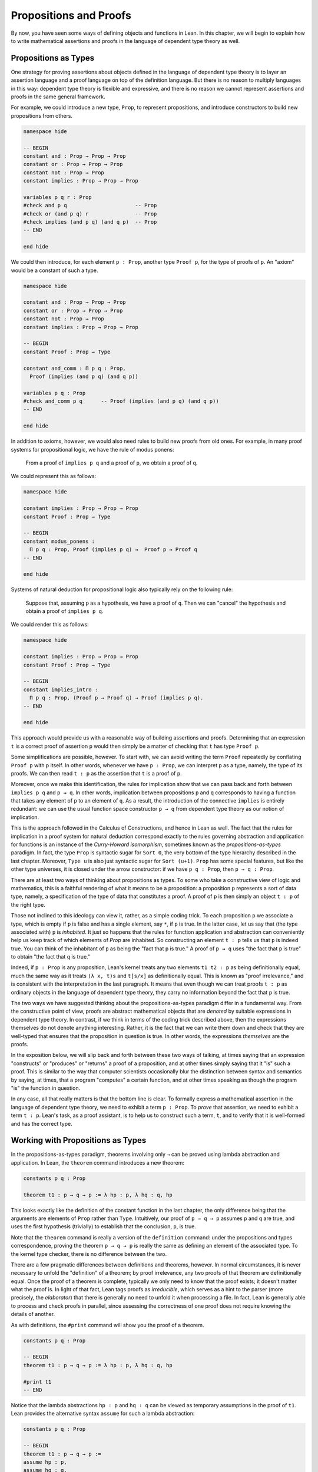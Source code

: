 .. _propositions_and_proofs:

Propositions and Proofs
=======================

By now, you have seen some ways of defining objects and functions in Lean. In this chapter, we will begin to explain how to write mathematical assertions and proofs in the language of dependent type theory as well.

Propositions as Types
---------------------

One strategy for proving assertions about objects defined in the language of dependent type theory is to layer an assertion language and a proof language on top of the definition language. But there is no reason to multiply languages in this way: dependent type theory is flexible and expressive, and there is no reason we cannot represent assertions and proofs in the same general framework.

For example, we could introduce a new type, ``Prop``, to represent propositions, and introduce constructors to build new propositions from others.

.. code-block:: lean

    namespace hide

    -- BEGIN
    constant and : Prop → Prop → Prop
    constant or : Prop → Prop → Prop
    constant not : Prop → Prop
    constant implies : Prop → Prop → Prop

    variables p q r : Prop
    #check and p q                      -- Prop
    #check or (and p q) r               -- Prop
    #check implies (and p q) (and q p)  -- Prop
    -- END

    end hide

We could then introduce, for each element ``p : Prop``, another type ``Proof p``, for the type of proofs of ``p``. An "axiom" would be a constant of such a type.

.. code-block:: lean

    namespace hide

    constant and : Prop → Prop → Prop
    constant or : Prop → Prop → Prop
    constant not : Prop → Prop
    constant implies : Prop → Prop → Prop

    -- BEGIN
    constant Proof : Prop → Type

    constant and_comm : Π p q : Prop, 
      Proof (implies (and p q) (and q p))

    variables p q : Prop
    #check and_comm p q      -- Proof (implies (and p q) (and q p))
    -- END

    end hide

In addition to axioms, however, we would also need rules to build new proofs from old ones. For example, in many proof systems for propositional logic, we have the rule of modus ponens:

    From a proof of ``implies p q`` and a proof of ``p``, we obtain a proof of ``q``.

We could represent this as follows:

.. code-block:: lean

    namespace hide

    constant implies : Prop → Prop → Prop
    constant Proof : Prop → Type

    -- BEGIN
    constant modus_ponens : 
      Π p q : Prop, Proof (implies p q) →  Proof p → Proof q
    -- END

    end hide

Systems of natural deduction for propositional logic also typically rely on the following rule:

    Suppose that, assuming ``p`` as a hypothesis, we have a proof of ``q``. Then we can "cancel" the hypothesis and obtain a proof of ``implies p q``.

We could render this as follows:

.. code-block:: lean

    namespace hide

    constant implies : Prop → Prop → Prop
    constant Proof : Prop → Type

    -- BEGIN
    constant implies_intro : 
      Π p q : Prop, (Proof p → Proof q) → Proof (implies p q).
    -- END

    end hide

This approach would provide us with a reasonable way of building assertions and proofs. Determining that an expression ``t`` is a correct proof of assertion ``p`` would then simply be a matter of checking that ``t`` has type ``Proof p``.

Some simplifications are possible, however. To start with, we can avoid writing the term ``Proof`` repeatedly by conflating ``Proof p`` with ``p`` itself. In other words, whenever we have ``p : Prop``, we can interpret ``p`` as a type, namely, the type of its proofs. We can then read ``t : p`` as the assertion that ``t`` is a proof of ``p``.

Moreover, once we make this identification, the rules for implication show that we can pass back and forth between ``implies p q`` and ``p → q``. In other words, implication between propositions ``p`` and ``q`` corresponds to having a function that takes any element of ``p`` to an element of ``q``. As a result, the introduction of the connective ``implies`` is entirely redundant: we can use the usual function space constructor ``p → q`` from dependent type theory as our notion of implication.

This is the approach followed in the Calculus of Constructions, and hence in Lean as well. The fact that the rules for implication in a proof system for natural deduction correspond exactly to the rules governing abstraction and application for functions is an instance of the *Curry-Howard isomorphism*, sometimes known as the *propositions-as-types* paradigm. In fact, the type ``Prop`` is syntactic sugar for ``Sort 0``, the very bottom of the type hierarchy described in the last chapter. Moreover, ``Type u`` is also just syntactic sugar for ``Sort (u+1)``. ``Prop`` has some special features, but like the other type universes, it is closed under the arrow constructor: if we have ``p q : Prop``, then ``p → q : Prop``.

There are at least two ways of thinking about propositions as types. To some who take a constructive view of logic and mathematics, this is a faithful rendering of what it means to be a proposition: a proposition ``p`` represents a sort of data type, namely, a specification of the type of data that constitutes a proof. A proof of ``p`` is then simply an object ``t : p`` of the right type.

Those not inclined to this ideology can view it, rather, as a simple coding trick. To each proposition ``p`` we associate a type, which is empty if ``p`` is false and has a single element, say ``*``, if ``p`` is true. In the latter case, let us say that (the type associated with) ``p`` is *inhabited*. It just so happens that the rules for function application and abstraction can conveniently help us keep track of which elements of *Prop* are inhabited. So constructing an element ``t : p`` tells us that ``p`` is indeed true. You can think of the inhabitant of ``p`` as being the "fact that ``p`` is true." A proof of ``p → q`` uses "the fact that ``p`` is true" to obtain "the fact that ``q`` is true."

Indeed, if ``p : Prop`` is any proposition, Lean's kernel treats any two elements ``t1 t2 : p`` as being definitionally equal, much the same way as it treats ``(λ x, t)s`` and ``t[s/x]`` as definitionally equal. This is known as "proof irrelevance," and is consistent with the interpretation in the last paragraph. It means that even though we can treat proofs ``t : p`` as ordinary objects in the language of dependent type theory, they carry no information beyond the fact that ``p`` is true.

The two ways we have suggested thinking about the propositions-as-types paradigm differ in a fundamental way. From the constructive point of view, proofs are abstract mathematical objects that are *denoted* by suitable expressions in dependent type theory. In contrast, if we think in terms of the coding trick described above, then the expressions themselves do not denote anything interesting. Rather, it is the fact that we can write them down and check that they are well-typed that ensures that the proposition in question is true. In other words, the expressions *themselves* are the proofs.

In the exposition below, we will slip back and forth between these two ways of talking, at times saying that an expression "constructs" or "produces" or "returns" a proof of a proposition, and at other times simply saying that it "is" such a proof. This is similar to the way that computer scientists occasionally blur the distinction between syntax and semantics by saying, at times, that a program "computes" a certain function, and at other times speaking as though the program "is" the function in question.

In any case, all that really matters is that the bottom line is clear. To formally express a mathematical assertion in the language of dependent type theory, we need to exhibit a term ``p : Prop``. To *prove* that assertion, we need to exhibit a term ``t : p``. Lean's task, as a proof assistant, is to help us to construct such a term, ``t``, and to verify that it is well-formed and has the correct type.

Working with Propositions as Types
----------------------------------

In the propositions-as-types paradigm, theorems involving only ``→`` can be proved using lambda abstraction and application. In Lean, the ``theorem`` command introduces a new theorem:

.. code-block:: lean

    constants p q : Prop

    theorem t1 : p → q → p := λ hp : p, λ hq : q, hp

This looks exactly like the definition of the constant function in the last chapter, the only difference being that the arguments are elements of ``Prop`` rather than ``Type``. Intuitively, our proof of ``p → q → p`` assumes ``p`` and ``q`` are true, and uses the first hypothesis (trivially) to establish that the conclusion, ``p``, is true.

Note that the ``theorem`` command is really a version of the ``definition`` command: under the propositions and types correspondence, proving the theorem ``p → q → p`` is really the same as defining an element of the associated type. To the kernel type checker, there is no difference between the two.

There are a few pragmatic differences between definitions and theorems, however. In normal circumstances, it is never necessary to unfold the "definition" of a theorem; by proof irrelevance, any two proofs of that theorem are definitionally equal. Once the proof of a theorem is complete, typically we only need to know that the proof exists; it doesn't matter what the proof is. In light of that fact, Lean tags proofs as *irreducible*, which serves as a hint to the parser (more precisely, the *elaborator*) that there is generally no need to unfold it when processing a file. In fact, Lean is generally able to process and check proofs in parallel, since assessing the correctness of one proof does not require knowing the details of another.

As with definitions, the ``#print`` command will show you the proof of a theorem.

.. code-block:: lean

    constants p q : Prop

    -- BEGIN
    theorem t1 : p → q → p := λ hp : p, λ hq : q, hp

    #print t1
    -- END

Notice that the lambda abstractions ``hp : p`` and ``hq : q`` can be viewed as temporary assumptions in the proof of ``t1``. Lean provides the alternative syntax ``assume`` for such a lambda abstraction:

.. code-block:: lean

    constants p q : Prop

    -- BEGIN
    theorem t1 : p → q → p :=
    assume hp : p,
    assume hq : q,
    hp
    -- END

Lean also allows us to specify the type of the final term ``hp``, explicitly, with a ``show`` statement.

.. code-block:: lean

    constants p q : Prop

    -- BEGIN
    theorem t1 : p → q → p :=
    assume hp : p,
    assume hq : q,
    show p, from hp
    -- END

Adding such extra information can improve the clarity of a proof and help detect errors when writing a proof. The ``show`` command does nothing more than annotate the type, and, internally, all the presentations of ``t1`` that we have seen produce the same term. Lean also allows you to use the alternative syntax ``lemma`` instead of theorem:

.. code-block:: lean

    constants p q : Prop

    -- BEGIN
    lemma t1 : p → q → p :=
    assume hp : p,
    assume hq : q,
    show p, from hp
    -- END

As with ordinary definitions, we can move the lambda-abstracted variables to the left of the colon:

.. code-block:: lean

    constants p q : Prop

    -- BEGIN
    theorem t1 (hp : p) (hq : q) : p := hp

    #check t1    -- p → q → p
    -- END

Now we can apply the theorem ``t1`` just as a function application.

.. code-block:: lean

    constants p q : Prop

    theorem t1 (hp : p) (hq : q) : p := hp

    -- BEGIN
    axiom hp : p

    theorem t2 : q → p := t1 hp
    -- END

Here, the ``axiom`` command is alternative syntax for ``constant``. Declaring a "constant" ``hp : p`` is tantamount to declaring that ``p`` is true, as witnessed by ``hp``. Applying the theorem ``t1 : p → q → p`` to the fact ``hp : p`` that ``p`` is true yields the theorem ``t2 : q → p``.

Notice, by the way, that the original theorem ``t1`` is true for *any* propositions ``p`` and ``q``, not just the particular constants declared. So it would be more natural to define the theorem so that it quantifies over those, too:

.. code-block:: lean

    theorem t1 (p q : Prop) (hp : p) (hq : q) : p := hp

    #check t1

The type of ``t1`` is now ``∀ p q : Prop, p → q → p``. We can read this as the assertion "for every pair of propositions ``p q``, we have ``p → q → p``." The symbol ``∀`` is alternate syntax for ``Π``, and later we will see how Pi types let us model universal quantifiers more generally. For example, we can move all parameters to the right of the colon:

.. code-block:: lean

    theorem t1 : ∀ (p q : Prop), p → q → p := 
    λ (p q : Prop) (hp : p) (hq : q), hp

If ``p`` and ``q`` have been declared as variables, Lean will generalize them for us automatically:

.. code-block:: lean

    variables p q : Prop

    theorem t1 : p → q → p := λ (hp : p) (hq : q), hp

In fact, by the propositions-as-types correspondence, we can declare the assumption ``hp`` that ``p`` holds, as another variable:

.. code-block:: lean

    variables p q : Prop
    variable  hp : p

    theorem t1 : q → p := λ (hq : q), hp

Lean detects that the proof uses ``hp`` and automatically adds ``hp : p`` as a premise. In all cases, the command ``#check t1`` still yields ``∀ p q : Prop, p → q → p``. Remember the this type can just as well be written ``∀ (p q : Prop) (hp : p) (hq :q), p``, since the arrow denotes nothing more than a Pi type in which the target does not depend on the bound variable.

When we generalize ``t1`` in such a way, we can then apply it to different pairs of propositions, to obtain different instances of the general theorem.

.. code-block:: lean

    theorem t1 (p q : Prop) (hp : p) (hq : q) : p := hp

    variables p q r s : Prop

    #check t1 p q                -- p → q → p
    #check t1 r s                -- r → s → r
    #check t1 (r → s) (s → r)    -- (r → s) → (s → r) → r → s

    variable h : r → s
    #check t1 (r → s) (s → r) h  -- (s → r) → r → s

Once again, using the propositions-as-types correspondence, the variable ``h`` of type ``r → s`` can be viewed as the hypothesis, or premise, that ``r → s`` holds.

As another example, let us consider the composition function discussed in the last chapter, now with propositions instead of types.

.. code-block:: lean

    variables p q r s : Prop

    theorem t2 (h₁ : q → r) (h₂ : p → q) : p → r :=
    assume h₃ : p,
    show r, from h₁ (h₂ h₃)

As a theorem of propositional logic, what does ``t2`` say? 

Note that it is often useful to use numeric unicode subscripts, entered as ``\0``, ``\1``, ``\2``, ..., for hypotheses, as we did in this example.

Propositional Logic
-------------------

Lean defines all the standard logical connectives and notation. The propositional connectives come with the following notation:

+-------------------+-----------+------------------------------+--------------+
| Ascii             | Unicode   | Emacs shortcut for unicode   | Definition   |
+-------------------+-----------+------------------------------+--------------+
| true              |           |                              | true         |
+-------------------+-----------+------------------------------+--------------+
| false             |           |                              | false        |
+-------------------+-----------+------------------------------+--------------+
| not               | ¬         | ``\not``, ``\neg``           | not          |
+-------------------+-----------+------------------------------+--------------+
| /\                | ∧         | ``\and``                     | and          |
+-------------------+-----------+------------------------------+--------------+
|                   | ∨         | ``\or``                      | or           |
+-------------------+-----------+------------------------------+--------------+
| ->                | →         | ``\to``, ``\r``, ``\imp``    |              |
+-------------------+-----------+------------------------------+--------------+
| <->               | ↔         | ``\iff``, ``\lr``            | iff          |
+-------------------+-----------+------------------------------+--------------+

They all take values in ``Prop``.

.. code-block:: lean

    variables p q : Prop

    #check p → q → p ∧ q
    #check ¬p → p ↔ false
    #check p ∨ q → q ∨ p

The order of operations is as follows: unary negation ``¬`` binds most strongly, then ``∧``, then ``∨``, then ``→``, and finally ``↔``. For example, ``a ∧ b → c ∨ d ∧ e`` means ``(a ∧ b) → (c ∨ (d ∧ e))``. Remember that ``→`` associates to the right (nothing changes now that the arguments are elements of ``Prop``, instead of some other ``Type``), as do the other binary connectives. So if we have ``p q r : Prop``, the expression ``p → q → r`` reads "if ``p``, then if ``q``, then ``r``." This is just the "curried" form of ``p ∧ q → r``.

In the last chapter we observed that lambda abstraction can be viewed as an "introduction rule" for ``→``. In the current setting, it shows how to "introduce" or establish an implication. Application can be viewed as an "elimination rule," showing how to "eliminate" or use an implication in a proof. The other propositional connectives are defined in Lean's library in the file ``init.core`` (see :numref:`importing_files` for more information on the library hierarchy), and each connective comes with its canonical introduction and elimination rules.

Conjunction
~~~~~~~~~~~

The expression ``and.intro h1 h2`` builds a proof of ``p ∧ q`` using proofs ``h1 : p`` and ``h2 : q``. It is common to describe ``and.intro`` as the *and-introduction* rule. In the next example we use ``and.intro`` to create a proof of ``p → q → p ∧ q``.

.. code-block:: lean

    variables p q : Prop
    -- BEGIN

    example (hp : p) (hq : q) : p ∧ q := and.intro hp hq

    #check assume (hp : p) (hq : q), and.intro hp hq
    -- END

The ``example`` command states a theorem without naming it or storing it in the permanent context. Essentially, it just checks that the given term has the indicated type. It is convenient for illustration, and we will use it often.

The expression ``and.elim_left h`` creates a proof of ``p`` from a proof ``h : p ∧ q``. Similarly, ``and.elim_right h`` is a proof of ``q``. They are commonly known as the right and left *and-elimination* rules.

.. code-block:: lean

    variables p q : Prop
    -- BEGIN
    example (h : p ∧ q) : p := and.elim_left h
    example (h : p ∧ q) : q := and.elim_right h
    -- END

Because they are so commonly used, the standard library provides the abbreviations ``and.left`` and ``and.right`` for ``and.elim_left`` and ``and.elim_right``, respectively.

We can now prove ``p ∧ q → q ∧ p`` with the following proof term.

.. code-block:: lean

    variables p q : Prop
    -- BEGIN
    example (h : p ∧ q) : q ∧ p :=
    and.intro (and.right h) (and.left h)
    -- END

Notice that and-introduction and and-elimination are similar to the pairing and projection operations for the cartesian product. The difference is that given ``hp : p`` and ``hq : q``, ``and.intro hp hq`` has type ``p ∧ q : Prop``, while ``pair hp hq`` has type ``p × q : Type``. The similarity between ``∧`` and ``×`` is another instance of the Curry-Howard isomorphism, but in contrast to implication and the function space constructor, ``∧`` and ``×`` are treated separately in Lean. With the analogy, however, the proof we have just constructed is similar to a function that swaps the elements of a pair.

We will see in :numref:`Chapter %s <structures_and_records>` that certain types in Lean are *structures*, which is to say, the type is defined with a single canonical *constructor* which builds an element of the type from a sequence of suitable arguments. For every ``p q : Prop``, ``p ∧ q`` is an example: the canonical way to construct an element is to apply ``and.intro`` to suitable arguments ``hp : p`` and ``hq : q``. Lean allows us to use *anonymous constructor* notation ``⟨arg1, arg2, ...⟩`` in situations like these, when the relevant type is an inductive type and can be inferred from the context. In particular, we can often write ``⟨hp, hq⟩`` instead of ``and.intro hp hq``:

.. code-block:: lean

    variables p q : Prop
    variables  (hp : p) (hq : q)

    #check (⟨hp, hq⟩ : p ∧ q)

These angle brackets are obtained by typing ``\<`` and ``\>``, respectively. Alternatively, you can use ASCII equivalents ``(|`` and ``|)``:

.. code-block:: lean

    variables p q : Prop
    variables  (hp : p) (hq : q)

    example : p ∧ q := (|hp, hq|)

Lean provides another useful syntactic gadget. Given an expression ``e`` of an inductive type ``foo`` (possibly applied to some arguments), the notation ``e.bar`` is shorthand for ``foo.bar e``. This provides a convenient way of accessing functions without opening a namespace. For example, the following two expressions mean the same thing:

.. code-block:: lean

    variable l : list ℕ

    #check list.head l
    #check l.head

As a result, given ``h : p ∧ q``, we can write ``h.left`` for ``and.left h`` and ``h.right`` for ``and.right h``. We can therefore rewrite the sample proof above conveniently as follows:

.. code-block:: lean

    variables p q : Prop
    -- BEGIN
    example (h : p ∧ q) : q ∧ p :=
    ⟨h.right, h.left⟩
    -- END

There is a fine line between brevity and obfuscation, and omitting information in this way can sometimes make a proof harder to read. But for straightforward constructions like the one above, when the type of ``h`` and the goal of the construction are salient, the notation is clean and effective.

It is common to iterate constructions like "and." Lean also allows you to flatten nested constructors that associate to the right, so that these two proofs are equivalent:

.. code-block:: lean

    variables p q : Prop
    -- BEGIN
    example (h : p ∧ q) : q ∧ p ∧ q:=
    ⟨h.right, ⟨h.left, h.right⟩⟩

    example (h : p ∧ q) : q ∧ p ∧ q:=
    ⟨h.right, h.left, h.right⟩
    -- END

This is often useful as well.

Disjunction
~~~~~~~~~~~

The expression ``or.intro_left q hp`` creates a proof of ``p ∨ q`` from a proof ``hp : p``. Similarly, ``or.intro_right p hq`` creates a proof for ``p ∨ q`` using a proof ``hq : q``. These are the left and right *or-introduction* rules.

.. code-block:: lean

    variables p q : Prop
    -- BEGIN
    example (hp : p) : p ∨ q := or.intro_left q hp
    example (hq : q) : p ∨ q := or.intro_right p hq
    -- END

The *or-elimination* rule is slightly more complicated. The idea is that we can prove ``r`` from ``p ∨ q``, by showing that ``r`` follows from ``p`` and that ``r`` follows from ``q``. In other words, it is a proof by cases. In the expression ``or.elim hpq hpr hqr``, ``or.elim`` takes three arguments, ``hpq : p ∨ q``, ``hpr : p → r`` and ``hqr : q → r``, and produces a proof of ``r``. In the following example, we use ``or.elim`` to prove ``p ∨ q → q ∨ p``.

.. code-block:: lean

    variables p q r: Prop
    -- BEGIN
    example (h : p ∨ q) : q ∨ p :=
    or.elim h
      (assume hp : p,
        show q ∨ p, from or.intro_right q hp)
      (assume hq : q,
        show q ∨ p, from or.intro_left p hq)
    -- END

In most cases, the first argument of ``or.intro_right`` and ``or.intro_left`` can be inferred automatically by Lean. Lean therefore provides ``or.inr`` and ``or.inl`` as shorthands for ``or.intro_right _`` and ``or.intro_left _``. Thus the proof term above could be written more concisely:

.. code-block:: lean

    variables p q r: Prop
    -- BEGIN
    example (h : p ∨ q) : q ∨ p := 
    or.elim h (λ hp, or.inr hp) (λ hq, or.inl hq)
    -- END

Notice that there is enough information in the full expression for Lean to infer the types of ``hp`` and ``hq`` as well. But using the type annotations in the longer version makes the proof more readable, and can help catch and debug errors.

Because ``or`` has two constructors, we cannot use anonymous constructor notation. But we can still write ``h.elim`` instead of ``or.elim h``:

.. code-block:: lean

    variables p q r: Prop
    -- BEGIN
    example (h : p ∨ q) : q ∨ p :=
    h.elim
      (assume hp : p, or.inr hp)
      (assume hq : q, or.inl hq)
    -- END

Once again, you should exercise judgment as to whether such abbreviations enhance or diminish readability.

Negation and Falsity
~~~~~~~~~~~~~~~~~~~~

Negation, ``¬p``, is actually defined to be ``p → false``, so we obtain ``¬p`` by deriving a contradiction from ``p``. Similarly, the expression ``hnp hp`` produces a proof of ``false`` from ``hp : p`` and ``hnp : ¬p``. The next example uses both these rules to produce a proof of ``(p → q) → ¬q → ¬p``. (The symbol ``¬`` is produced by typing ``\not`` or ``\neg``.)

.. code-block:: lean

    variables p q : Prop
    -- BEGIN
    example (hpq : p → q) (hnq : ¬q) : ¬p :=
    assume hp : p,
    show false, from hnq (hpq hp)
    -- END

The connective ``false`` has a single elimination rule, ``false.elim``, which expresses the fact that anything follows from a contradiction. This rule is sometimes called *ex falso* (short for *ex falso sequitur quodlibet*), or the *principle of explosion*.

.. code-block:: lean

    variables p q : Prop
    -- BEGIN
    example (hp : p) (hnp : ¬p) : q := false.elim (hnp hp)
    -- END

The arbitrary fact, ``q``, that follows from falsity is an implicit argument in ``false.elim`` and is inferred automatically. This pattern, deriving an arbitrary fact from contradictory hypotheses, is quite common, and is represented by ``absurd``.

.. code-block:: lean

    variables p q : Prop
    -- BEGIN
    example (hp : p) (hnp : ¬p) : q := absurd hp hnp
    -- END

Here, for example, is a proof of ``¬p → q → (q → p) → r``:

.. code-block:: lean

    variables p q r : Prop
    -- BEGIN
    example (hnp : ¬p) (hq : q) (hqp : q → p) : r :=
    absurd (hqp hq) hnp
    -- END

Incidentally, just as ``false`` has only an elimination rule, ``true`` has only an introduction rule, ``true.intro : true``, sometimes abbreviated ``trivial : true``. In other words, ``true`` is simply true, and has a canonical proof, ``trivial``.

Logical Equivalence
~~~~~~~~~~~~~~~~~~~

The expression ``iff.intro h1 h2`` produces a proof of ``p ↔ q`` from ``h1 : p → q`` and ``h2 : q → p``. The expression ``iff.elim_left h`` produces a proof of ``p → q`` from ``h : p ↔ q``. Similarly, ``iff.elim_right h`` produces a proof of ``q → p`` from ``h : p ↔ q``. Here is a proof of ``p ∧ q ↔ q ∧ p``:

.. code-block:: lean

    variables p q : Prop
    -- BEGIN
    theorem and_swap : p ∧ q ↔ q ∧ p :=
    iff.intro
      (assume h : p ∧ q,
        show q ∧ p, from and.intro (and.right h) (and.left h))
      (assume h : q ∧ p,
        show p ∧ q, from and.intro (and.right h) (and.left h))

    #check and_swap p q    -- p ∧ q ↔ q ∧ p
    -- END

Because they represent a form of *modus ponens*, ``iff.elim_left`` and ``iff.elim_right`` can be abbreviated ``iff.mp`` and ``iff.mpr``, respectively. In the next example, we use that theorem to derive ``q ∧ p`` from ``p ∧ q``:

.. code-block:: lean

    variables p q : Prop

    theorem and_swap : p ∧ q ↔ q ∧ p :=
    iff.intro
      (assume h : p ∧ q,
        show q ∧ p, from and.intro (and.right h) (and.left h))
      (assume h : q ∧ p,
        show p ∧ q, from and.intro (and.right h) (and.left h))

    -- BEGIN
    variable h : p ∧ q
    example : q ∧ p := iff.mp (and_swap p q) h
    -- END

We can use the anonymous constructor notation to construct a proof of ``p ↔ q`` from proofs of the forward and backward directions, and we can also use ``.`` notation with ``mp`` and ``mpr``. The previous examples can therefore be written concisely as follows:

.. code-block:: lean

    variables p q : Prop

    -- BEGIN
    theorem and_swap : p ∧ q ↔ q ∧ p :=
    ⟨ λ h, ⟨h.right, h.left⟩, λ h, ⟨h.right, h.left⟩ ⟩

    example (h : p ∧ q) : q ∧ p := (and_swap p q).mp h
    -- END

Introducing Auxiliary Subgoals
------------------------------

This is a good place to introduce another device Lean offers to help structure long proofs, namely, the ``have`` construct, which introduces an auxiliary subgoal in a proof. Here is a small example, adapted from the last section:

.. code-block:: lean

    variables p q : Prop

    example (h : p ∧ q) : q ∧ p :=
    have hp : p, from and.left h,
    have hq : q, from and.right h,
    show q ∧ p, from and.intro hq hp

Internally, the expression ``have h : p, from s, t`` produces the term ``(λ (h : p), t) s``. In other words, ``s`` is a proof of ``p``, ``t`` is a proof of the desired conclusion assuming ``h : p``, and the two are combined by a lambda abstraction and application. This simple device is extremely useful when it comes to structuring long proofs, since we can use intermediate ``have``'s as stepping stones leading to the final goal.

Lean also supports a structured way of reasoning backwards from a goal, which models the "suffices to show" construction in ordinary mathematics. The next example simply permutes the last two lines in the previous proof.

.. code-block:: lean

    variables p q : Prop

    example (h : p ∧ q) : q ∧ p :=
    have hp : p, from and.left h,
    suffices hq : q, from and.intro hq hp,
    show q, from and.right h

Writing ``suffices hq : q`` leaves us with two goals. First, we have to show that it indeed suffices to show ``q``, by proving the original goal of ``q ∧ p`` with the additional hypothesis ``hq : q``. Finally, we have to show ``q``.

.. _classical_logic:

Classical Logic
---------------

The introduction and elimination rules we have seen so far are all constructive, which is to say, they reflect a computational understanding of the logical connectives based on the propositions-as-types correspondence. Ordinary classical logic adds to this the law of the excluded middle, ``p ∨ ¬p``. To use this principle, you have to open the classical namespace.

.. code-block:: lean

    open classical

    variable p : Prop
    #check em p

Intuitively, the constructive "or" is very strong: asserting ``p ∨ q`` amounts to knowing which is the case. If ``RH`` represents the Riemann hypothesis, a classical mathematician is willing to assert ``RH ∨ ¬RH``, even though we cannot yet assert either disjunct.

One consequence of the law of the excluded middle is the principle of double-negation elimination:

.. code-block:: lean

    open classical

    -- BEGIN
    theorem dne {p : Prop} (h : ¬¬p) : p :=
    or.elim (em p)
      (assume hp : p, hp)
      (assume hnp : ¬p, absurd hnp h)
    -- END

Double-negation elimination allows one to prove any proposition, ``p``, by assuming ``¬p`` and deriving ``false``, because that amounts to proving ``¬¬p``. In other words, double-negation elimination allows one to carry out a proof by contradiction, something which is not generally possible in constructive logic. As an exercise, you might try proving the converse, that is, showing that ``em`` can be proved from ``dne``.

The classical axioms also give you access to additional patterns of proof that can be justified by appeal to ``em``. For example, one can carry out a proof by cases:

.. code-block:: lean

    open classical

    variable p : Prop

    -- BEGIN
    example (h : ¬¬p) : p :=
    by_cases
      (assume h1 : p, h1)
      (assume h1 : ¬p, absurd h1 h)
    -- END

Or you can carry out a proof by contradiction:

.. code-block:: lean

    open classical

    variable p : Prop

    -- BEGIN
    example (h : ¬¬p) : p :=
    by_contradiction
      (assume h1 : ¬p,
        show false, from h h1)
    -- END

If you are not used to thinking constructively, it may take some time for you to get a sense of where classical reasoning is used. It is needed in the following example because, from a constructive standpoint, knowing that ``p`` and ``q`` are not both true does not necessarily tell you which one is false:

.. code-block:: lean

    open classical

    variables p q : Prop

    -- BEGIN
    example (h : ¬(p ∧ q)) : ¬p ∨ ¬q :=
    or.elim (em p)
      (assume hp : p,
        or.inr
          (show ¬q, from
            assume hq : q,
            h ⟨hp, hq⟩))
      (assume hp : ¬p,
        or.inl hp)
    -- END

We will see later that there *are* situations in constructive logic where principles like excluded middle and double-negation elimination are permissible, and Lean supports the use of classical reasoning in such contexts without relying on excluded middle.

The full list of axioms that are used in Lean to support classical reasoning are discussed in :numref:`Chapter %s <axioms_and_computation>`.

.. _examples_of_propositional_validities:

Examples of Propositional Validities
------------------------------------

Lean's standard library contains proofs of many valid statements of propositional logic, all of which you are free to use in proofs of your own. The following list includes a number of common identities. The ones that require classical reasoning are grouped together at the end, while the rest are constructively valid.

.. code-block:: lean

    open classical

    variables p q r s : Prop

    -- commutativity of ∧ and ∨
    example : p ∧ q ↔ q ∧ p := sorry
    example : p ∨ q ↔ q ∨ p := sorry

    -- associativity of ∧ and ∨
    example : (p ∧ q) ∧ r ↔ p ∧ (q ∧ r) := sorry
    example : (p ∨ q) ∨ r ↔ p ∨ (q ∨ r) := sorry

    -- distributivity
    example : p ∧ (q ∨ r) ↔ (p ∧ q) ∨ (p ∧ r) := sorry
    example : p ∨ (q ∧ r) ↔ (p ∨ q) ∧ (p ∨ r) := sorry

    -- other properties
    example : (p → (q → r)) ↔ (p ∧ q → r) := sorry
    example : ((p ∨ q) → r) ↔ (p → r) ∧ (q → r) := sorry
    example : ¬(p ∨ q) ↔ ¬p ∧ ¬q := sorry
    example : ¬p ∨ ¬q → ¬(p ∧ q) := sorry
    example : ¬(p ∧ ¬p) := sorry
    example : p ∧ ¬q → ¬(p → q) := sorry
    example : ¬p → (p → q) := sorry
    example : (¬p ∨ q) → (p → q) := sorry
    example : p ∨ false ↔ p := sorry
    example : p ∧ false ↔ false := sorry
    example : ¬(p ↔ ¬p) := sorry
    example : (p → q) → (¬q → ¬p) := sorry

    -- these require classical reasoning
    example : (p → r ∨ s) → ((p → r) ∨ (p → s)) := sorry
    example : ¬(p ∧ q) → ¬p ∨ ¬q := sorry
    example : ¬(p → q) → p ∧ ¬q := sorry
    example : (p → q) → (¬p ∨ q) := sorry
    example : (¬q → ¬p) → (p → q) := sorry
    example : p ∨ ¬p := sorry
    example : (((p → q) → p) → p) := sorry

The ``sorry`` identifier magically produces a proof of anything, or provides an object of any data type at all. Of course, it is unsound as a proof method -- for example, you can use it to prove ``false`` -- and Lean produces severe warnings when files use or import theorems which depend on it. But it is very useful for building long proofs incrementally. Start writing the proof from the top down, using ``sorry`` to fill in subproofs. Make sure Lean accepts the term with all the ``sorry``'s; if not, there are errors that you need to correct. Then go back and replace each ``sorry`` with an actual proof, until no more remain.

Here is another useful trick. Instead of using ``sorry``, you can use an underscore ``_`` as a placeholder. Recall that this tells Lean that the argument is implicit, and should be filled in automatically. If Lean tries to do so and fails, it returns with an error message "don't know how to synthesize placeholder." This is followed by the type of the term it is expecting, and all the objects and hypothesis available in the context. In other words, for each unresolved placeholder, Lean reports the subgoal that needs to be filled at that point. You can then construct a proof by incrementally filling in these placeholders.

For reference, here are two sample proofs of validities taken from the list above.

.. code-block:: lean

    open classical

    variables p q r : Prop

    -- distributivity
    example : p ∧ (q ∨ r) ↔ (p ∧ q) ∨ (p ∧ r) :=
    iff.intro
      (assume h : p ∧ (q ∨ r),
        have hp : p, from h.left,
        or.elim (h.right)
          (assume hq : q,
            show (p ∧ q) ∨ (p ∧ r), from or.inl ⟨hp, hq⟩)
          (assume hr : r,
            show (p ∧ q) ∨ (p ∧ r), from or.inr ⟨hp, hr⟩))
      (assume h : (p ∧ q) ∨ (p ∧ r),
        or.elim h
          (assume hpq : p ∧ q,
            have hp : p, from hpq.left,
            have hq : q, from hpq.right,
            show p ∧ (q ∨ r), from ⟨hp, or.inl hq⟩)
          (assume hpr : p ∧ r,
            have hp : p, from hpr.left,
            have hr : r, from hpr.right,
            show p ∧ (q ∨ r), from ⟨hp, or.inr hr⟩))

    -- an example that requires classical reasoning
    example : ¬(p ∧ ¬q) → (p → q) :=
    assume h : ¬(p ∧ ¬q),
    assume hp : p,
    show q, from
      or.elim (em q)
        (assume hq : q, hq)
        (assume hnq : ¬q, absurd (and.intro hp hnq) h)

Exercises
---------

#. Prove as many identities from the previous section as you can, replacing the "sorry" placeholders with actual proofs.

#. Prove ``¬(p ↔ ¬p)`` without using classical logic.
